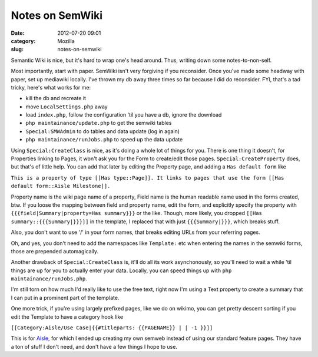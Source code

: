 Notes on SemWiki
################
:date: 2012-07-20 09:01
:category: Mozilla
:slug: notes-on-semwiki

Semantic Wiki is nice, but it's hard to wrap one's head around. Thus, writing down some notes-to-non-self.

Most importantly, start with paper. SemWiki isn't very forgiving if you reconsider. Once you've made some headway with paper, set up mediawiki locally. I've thrown my db away three times so far because I did do reconsider. FYI, that's a tad tricky, here's what works for me:

-  kill the db and recreate it
-  move ``LocalSettings.php`` away
-  load ``index.php``, follow the configuration 'til you have a db, ignore the download
-  ``php maintainance/update.php`` to get the semwiki tables
-  ``Special:SMWAdmin`` to do tables and data update (log in again)
-  ``php maintainance/runJobs.php`` to speed up the data update

Using ``Special:CreateClass`` is nice, as it's doing a whole lot of things for you. There is one thing it doesn't, for Properties linking to Pages, it won't ask you for the Form to create/edit those pages. ``Special:CreateProperty`` does, but that's of little help. You can add that later by editing the Property page, and adding a ``Has default form`` like

``This is a property of type [[Has type::Page]]. It links to pages that use the form [[Has default form::Aisle Milestone]].``

Property name is the wiki page name of a property, Field name is the human readable name used in the forms created, btw. If you loose the mapping between field and property name, edit the form, and explicitly specify the property with ``{{{field|Summary|property=Has summary}}}`` or the like. Though, more likely, you dropped ``[[Has summary::{{{Summary|}}}]]`` in the template, I replaced that with just ``{{{Summary|}}}``, which breaks stuff.

Also, you don't want to use '/' in your form names, that breaks editing URLs from your referring pages.

Oh, and yes, you don't need to add the namespaces like ``Template:`` etc when entering the names in the semwiki forms, those are prepended automagically.

Another drawback of ``Special:CreateClass`` is, it'll do all its work asynchonously, so you'll need to wait a while 'til things are up for you to actually enter your data. Locally, you can speed things up with ``php maintainance/runJobs.php``.

I'm still torn on how much I'd really like to use the free text, right now I'm using a Text property to create a summary that I can put in a prominent part of the template.

One more trick, if you're using largely prefixed pages, like we do on wikimo, you can get pretty descent sorting if you edit the Template to have a category hook like

``[[Category:Aisle/Use Case|{{#titleparts: {{PAGENAME}} | | -1 }}]]``

This is for `Aisle <https://wiki.mozilla.org/Aisle/Project>`__, for which I ended up creating my own semweb instead of using our standard feature pages. They have a ton of stuff I don't need, and don't have a few things I hope to use.
